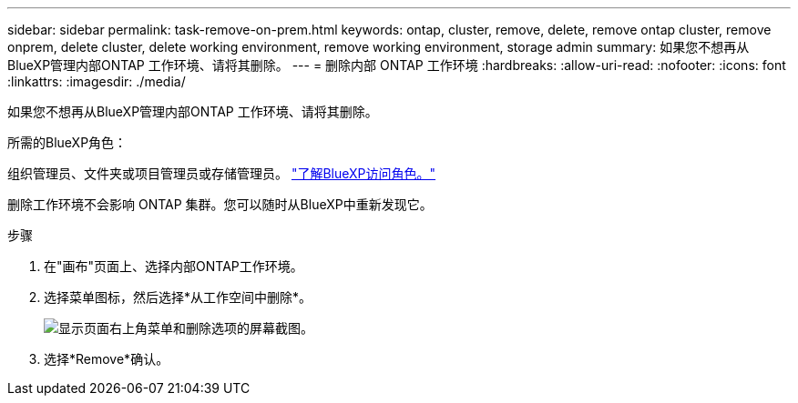 ---
sidebar: sidebar 
permalink: task-remove-on-prem.html 
keywords: ontap, cluster, remove, delete, remove ontap cluster, remove onprem, delete cluster, delete working environment, remove working environment, storage admin 
summary: 如果您不想再从BlueXP管理内部ONTAP 工作环境、请将其删除。 
---
= 删除内部 ONTAP 工作环境
:hardbreaks:
:allow-uri-read: 
:nofooter: 
:icons: font
:linkattrs: 
:imagesdir: ./media/


[role="lead"]
如果您不想再从BlueXP管理内部ONTAP 工作环境、请将其删除。

.所需的BlueXP角色：
组织管理员、文件夹或项目管理员或存储管理员。 link:https://docs.netapp.com/us-en/bluexp-setup-admin/reference-iam-predefined-roles.html["了解BlueXP访问角色。"^]

删除工作环境不会影响 ONTAP 集群。您可以随时从BlueXP中重新发现它。

.步骤
. 在"画布"页面上、选择内部ONTAP工作环境。
. 选择菜单图标，然后选择*从工作空间中删除*。
+
image:screenshot_remove_onprem.png["显示页面右上角菜单和删除选项的屏幕截图。"]

. 选择*Remove*确认。


